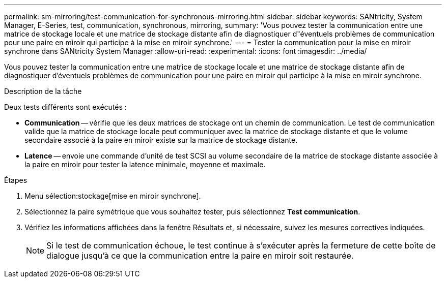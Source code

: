 ---
permalink: sm-mirroring/test-communication-for-synchronous-mirroring.html 
sidebar: sidebar 
keywords: SANtricity, System Manager, E-Series, test, communication, synchronous, mirroring, 
summary: 'Vous pouvez tester la communication entre une matrice de stockage locale et une matrice de stockage distante afin de diagnostiquer d"éventuels problèmes de communication pour une paire en miroir qui participe à la mise en miroir synchrone.' 
---
= Tester la communication pour la mise en miroir synchrone dans SANtricity System Manager
:allow-uri-read: 
:experimental: 
:icons: font
:imagesdir: ../media/


[role="lead"]
Vous pouvez tester la communication entre une matrice de stockage locale et une matrice de stockage distante afin de diagnostiquer d'éventuels problèmes de communication pour une paire en miroir qui participe à la mise en miroir synchrone.

.Description de la tâche
Deux tests différents sont exécutés :

* *Communication* -- vérifie que les deux matrices de stockage ont un chemin de communication. Le test de communication valide que la matrice de stockage locale peut communiquer avec la matrice de stockage distante et que le volume secondaire associé à la paire en miroir existe sur la matrice de stockage distante.
* *Latence* -- envoie une commande d'unité de test SCSI au volume secondaire de la matrice de stockage distante associée à la paire en miroir pour tester la latence minimale, moyenne et maximale.


.Étapes
. Menu sélection:stockage[mise en miroir synchrone].
. Sélectionnez la paire symétrique que vous souhaitez tester, puis sélectionnez *Test communication*.
. Vérifiez les informations affichées dans la fenêtre Résultats et, si nécessaire, suivez les mesures correctives indiquées.
+
[NOTE]
====
Si le test de communication échoue, le test continue à s'exécuter après la fermeture de cette boîte de dialogue jusqu'à ce que la communication entre la paire en miroir soit restaurée.

====


